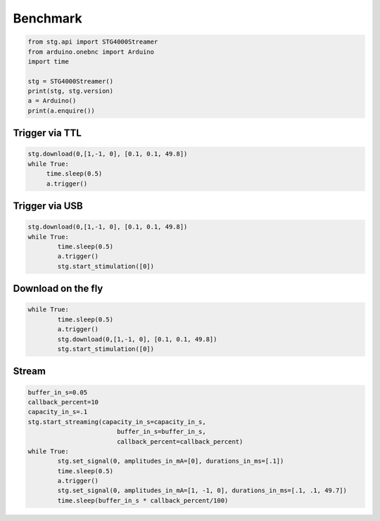 Benchmark
---------

.. code-block:: python

   from stg.api import STG4000Streamer
   from arduino.onebnc import Arduino
   import time

   stg = STG4000Streamer()
   print(stg, stg.version)
   a = Arduino()
   print(a.enquire())
   
   

Trigger via TTL
***************

.. code-block:: python

   stg.download(0,[1,-1, 0], [0.1, 0.1, 49.8])
   while True:
   	time.sleep(0.5)    
	a.trigger()


.. image:: _static/trigger.gif
  :width: 400
  :alt: Latency via TTL ::
  
  
Trigger via USB
***************

.. code-block:: python

	stg.download(0,[1,-1, 0], [0.1, 0.1, 49.8])
	while True:
		time.sleep(0.5)    
		a.trigger()
		stg.start_stimulation([0])

.. image:: _static/start.gif
  :width: 400
  :alt: Latency via USB ::
  
  
Download on the fly
*******************

.. code-block:: python

	while True:
		time.sleep(0.5)
		a.trigger()
		stg.download(0,[1,-1, 0], [0.1, 0.1, 49.8])    
		stg.start_stimulation([0])   


.. image:: _static/download.gif
  :width: 400
  :alt: Latency Download on the fly ::
  

Stream
******
.. code-block:: python

	buffer_in_s=0.05
	callback_percent=10
	capacity_in_s=.1
	stg.start_streaming(capacity_in_s=capacity_in_s, 
		                buffer_in_s=buffer_in_s,
		                callback_percent=callback_percent)
	while True:
		stg.set_signal(0, amplitudes_in_mA=[0], durations_in_ms=[.1])
		time.sleep(0.5)    
		a.trigger()
		stg.set_signal(0, amplitudes_in_mA=[1, -1, 0], durations_in_ms=[.1, .1, 49.7])
		time.sleep(buffer_in_s * callback_percent/100)   

.. image:: _static/stream.gif
  :width: 400
  :alt: Latency change stream ::
